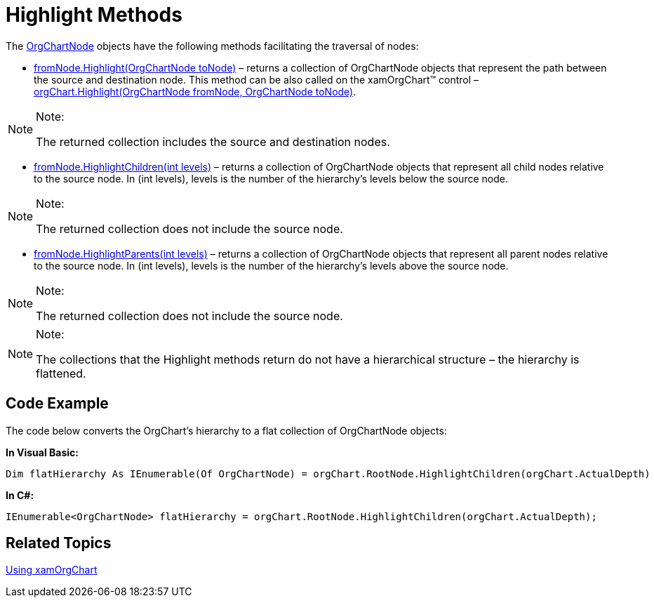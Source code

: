 ﻿////

|metadata|
{
    "name": "xamorgchart-highlight-methods",
    "controlName": ["xamOrgChart"],
    "tags": ["How Do I"],
    "guid": "a331fc7e-9079-4944-a7c2-743b76c17165",  
    "buildFlags": [],
    "createdOn": "2016-05-25T18:21:57.6952692Z"
}
|metadata|
////

= Highlight Methods

The link:{ApiPlatform}controls.maps.xamorgchart{ApiVersion}~infragistics.controls.maps.orgchartnode.html[OrgChartNode] objects have the following methods facilitating the traversal of nodes:

* link:{ApiPlatform}controls.maps.xamorgchart{ApiVersion}~infragistics.controls.maps.orgchartnode~highlight.html[fromNode.Highlight(OrgChartNode toNode)] – returns a collection of OrgChartNode objects that represent the path between the source and destination node. This method can be also called on the xamOrgChart™ control – link:{ApiPlatform}controls.maps.xamorgchart{ApiVersion}~infragistics.controls.maps.xamorgchart~highlight.html[orgChart.Highlight(OrgChartNode fromNode, OrgChartNode toNode)]. 

.Note:
[NOTE]
====
The returned collection includes the source and destination nodes.
====

* link:{ApiPlatform}controls.maps.xamorgchart{ApiVersion}~infragistics.controls.maps.orgchartnode~highlightchildren.html[fromNode.HighlightChildren(int levels)] – returns a collection of OrgChartNode objects that represent all child nodes relative to the source node. In (int levels), levels is the number of the hierarchy’s levels below the source node. 

.Note:
[NOTE]
====
The returned collection does not include the source node.
====

* link:{ApiPlatform}controls.maps.xamorgchart{ApiVersion}~infragistics.controls.maps.orgchartnode~highlightparents.html[fromNode.HighlightParents(int levels)] – returns a collection of OrgChartNode objects that represent all parent nodes relative to the source node. In (int levels), levels is the number of the hierarchy’s levels above the source node. 

.Note:
[NOTE]
====
The returned collection does not include the source node.
====

.Note:
[NOTE]
====
The collections that the Highlight methods return do not have a hierarchical structure – the hierarchy is flattened.
====

== Code Example

The code below converts the OrgChart’s hierarchy to a flat collection of OrgChartNode objects:

*In Visual Basic:*

----
Dim flatHierarchy As IEnumerable(Of OrgChartNode) = orgChart.RootNode.HighlightChildren(orgChart.ActualDepth)
----

*In C#:*

----
IEnumerable<OrgChartNode> flatHierarchy = orgChart.RootNode.HighlightChildren(orgChart.ActualDepth);
----

== *Related Topics*

link:xamorgchart-using-xamorgchart.html[Using xamOrgChart]